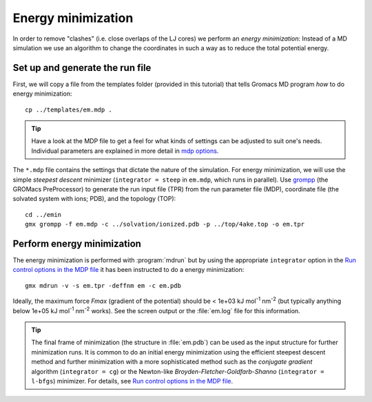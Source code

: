 .. -*- encoding: utf-8 -*-

.. |kJ/mol/nm**2| replace:: kJ mol\ :sup:`-1` nm\ :sup:`-2`
.. |Calpha| replace:: C\ :sub:`α`


===================
Energy minimization
===================

In order to remove "clashes" (i.e. close overlaps of the LJ cores) we
perform an *energy minimization*: Instead of a MD simulation we use an
algorithm to change the coordinates in such a way as to reduce the
total potential energy.


Set up and generate the run file
================================

First, we will copy a file from the templates folder (provided in this
tutorial) that tells Gromacs MD program *how* to do energy minimization::

  cp ../templates/em.mdp .

.. Tip:: Have a look at the MDP file to get a feel for what kinds of settings
         can be adjusted to suit one's needs. Individual parameters are
         explained in more detail in `mdp options`_.

The ``*.mdp`` file contains the settings that dictate the nature of the
simulation. For energy minimization, we will use the simple *steepest
descent* minimizer (``integrator = steep`` in ``em.mdp``, which runs in
parallel). Use grompp_ (the GROMacs PreProcessor) to generate the run
input file (TPR) from the run parameter file (MDP), coordinate file
(the solvated system with ions; PDB), and the topology (TOP)::

  cd ../emin
  gmx grompp -f em.mdp -c ../solvation/ionized.pdb -p ../top/4ake.top -o em.tpr


Perform energy minimization
===========================

The energy minimization is performed with :program:`mdrun` but by
using the appropriate ``integrator`` option in the `Run control
options in the MDP file`_ it has been instructed to do a energy
minimization::

  gmx mdrun -v -s em.tpr -deffnm em -c em.pdb

Ideally, the maximum force *Fmax* (gradient of the potential) should
be < 1e+03 |kJ/mol/nm**2| (but typically anything below 1e+05
|kJ/mol/nm**2| works). See the screen output or the :file:`em.log` file for
this information.

.. Tip:: The final frame of minimization (the structure in :file:`em.pdb`) can
         be used as the input structure for further minimization runs. It is
         common to do an initial energy minimization using the efficient
         steepest descent method and further minimization with a more
         sophisticated method such as the *conjugate gradient* algorithm
         (``integrator = cg``) or the Newton-like
         *Broyden-Fletcher-Goldfarb-Shanno* (``integrator = l-bfgs``) minimizer.
         For details, see `Run control options in the MDP file`_.


.. _`AdKTutorial.tar.bz2`:
    http://becksteinlab.physics.asu.edu/pages/courses/2013/SimBioNano/13/AdKTutorial.tar.bz2
.. _4AKE: http://www.rcsb.org/pdb/explore.do?structureId=4ake
.. _pdb2gmx: http://manual.gromacs.org/current/online/pdb2gmx.html
.. _editconf: http://manual.gromacs.org/current/online/editconf.html
.. _genbox: http://manual.gromacs.org/current/online/genbox.html
.. _genion: http://manual.gromacs.org/current/online/genion.html
.. _trjconv: http://manual.gromacs.org/current/online/trjconv.html
.. _trjcat: http://manual.gromacs.org/current/online/trjcat.html
.. _eneconv: http://manual.gromacs.org/current/online/eneconv.html
.. _grompp: http://manual.gromacs.org/current/online/grompp.html
.. _mdrun: http://manual.gromacs.org/current/online/mdrun.html
.. _`mdp options`: http://manual.gromacs.org/current/online/mdp_opt.html
.. _`Run control options in the MDP file`: http://manual.gromacs.org/current/online/mdp_opt.html#run
.. _`make_ndx`: http://manual.gromacs.org/current/online/make_ndx.html
.. _`g_tune_pme`: http://manual.gromacs.org/current/online/g_tune_pme.html
.. _gmxcheck: http://manual.gromacs.org/current/online/gmxcheck.html

.. _Gromacs manual: http://manual.gromacs.org/
.. _Gromacs documentation: http://www.gromacs.org/Documentation
.. _`Gromacs 4.5.6 PDF`: http://www.gromacs.org/@api/deki/files/190/=manual-4.5.6.pdf
.. _manual section: http://www.gromacs.org/Documentation/Manual

.. _`g_rms`: http://manual.gromacs.org/current/online/g_rms.html
.. _`g_rmsf`: http://manual.gromacs.org/current/online/g_rmsf.html
.. _`g_gyrate`: http://manual.gromacs.org/current/online/g_gyrate.html
.. _`g_dist`: http://manual.gromacs.org/current/online/g_dist.html
.. _`g_mindist`: http://manual.gromacs.org/current/online/g_mindist.html
.. _`do_dssp`: http://manual.gromacs.org/current/online/do_dssp.html

.. _DSSP: http://swift.cmbi.ru.nl/gv/dssp/
.. _`ATOM record of a PDB file`: http://www.wwpdb.org/documentation/format33/sect9.html#ATOM
